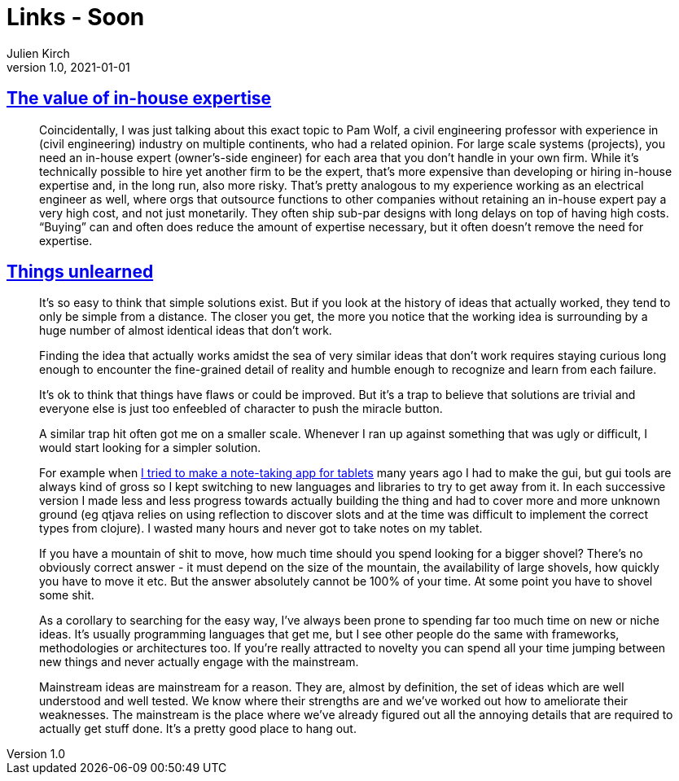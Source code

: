 = Links - Soon
Julien Kirch
v1.0, 2021-01-01
:article_lang: en
:figure-caption!:
:article_description:

== link:https://danluu.com/in-house/[The value of in-house expertise]

[quote]
____
Coincidentally, I was just talking about this exact topic to Pam Wolf, a civil engineering professor with experience in (civil engineering) industry on multiple continents, who had a related opinion. For large scale systems (projects), you need an in-house expert (owner's-side engineer) for each area that you don't handle in your own firm. While it's technically possible to hire yet another firm to be the expert, that's more expensive than developing or hiring in-house expertise and, in the long run, also more risky. That's pretty analogous to my experience working as an electrical engineer as well, where orgs that outsource functions to other companies without retaining an in-house expert pay a very high cost, and not just monetarily. They often ship sub-par designs with long delays on top of having high costs. "`Buying`" can and often does reduce the amount of expertise necessary, but it often doesn't remove the need for expertise.
____

== link:https://danluu.com/in-house/[Things unlearned]

[quote]
____
It's so easy to think that simple solutions exist. But if you look at the history of ideas that actually worked, they tend to only be simple from a distance. The closer you get, the more you notice that the working idea is surrounding by a huge number of almost identical ideas that don't work.
____


[quote]
____
Finding the idea that actually works amidst the sea of very similar ideas that don't work requires staying curious long enough to encounter the fine-grained detail of reality and humble enough to recognize and learn from each failure.

It's ok to think that things have flaws or could be improved. But it's a trap to believe that solutions are trivial and everyone else is just too enfeebled of character to push the miracle button.
____

[quote]
____
A similar trap hit often got me on a smaller scale. Whenever I ran up against something that was ugly or difficult, I would start looking for a simpler solution.

For example when link:https://web.archive.org/web/20180611020249/https://github.com/jamii/inkling[I tried to make a note-taking app for tablets] many years ago I had to make the gui, but gui tools are always kind of gross so I kept switching to new languages and libraries to try to get away from it. In each successive version I made less and less progress towards actually building the thing and had to cover more and more unknown ground (eg qtjava relies on using reflection to discover slots and at the time was difficult to implement the correct types from clojure). I wasted many hours and never got to take notes on my tablet.

If you have a mountain of shit to move, how much time should you spend looking for a bigger shovel? There's no obviously correct answer - it must depend on the size of the mountain, the availability of large shovels, how quickly you have to move it etc. But the answer absolutely cannot be 100% of your time. At some point you have to shovel some shit.
____

[quote]
____
As a corollary to searching for the easy way, I've always been prone to spending far too much time on new or niche ideas. It's usually programming languages that get me, but I see other people do the same with frameworks, methodologies or architectures too. If you're really attracted to novelty you can spend all your time jumping between new things and never actually engage with the mainstream.

Mainstream ideas are mainstream for a reason. They are, almost by definition, the set of ideas which are well understood and well tested. We know where their strengths are and we've worked out how to ameliorate their weaknesses. The mainstream is the place where we've already figured out all the annoying details that are required to actually get stuff done. It's a pretty good place to hang out.
____
